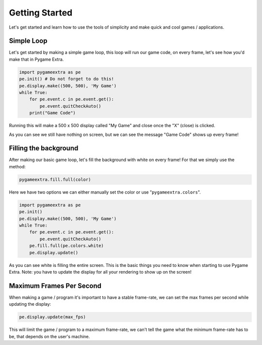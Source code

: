 Getting Started
===============

Let's get started and learn how to use the tools of simplicity and make quick and cool games / applications.

Simple Loop
-----------

Let's get started by making a simple game loop, this loop will run our game code, on every frame, let's see how you'd make that in Pygame Extra.

.. code-block:: python

    import pygameextra as pe
    pe.init() # Do not forget to do this!
    pe.display.make((500, 500), 'My Game')
    while True:
        for pe.event.c in pe.event.get():
            pe.event.quitCheckAuto()
        print("Game Code")

Running this will make a 500 x 500 display called "My Game" and close once the "X" (close) is clicked.

.. image:: _static/docs01.png
    :align: center

As you can see we still have nothing on screen, but we can see the message "Game Code" shows up every frame!

Filling the background
----------------------

After making our basic game loop, let's fill the background with white on every frame!
For that we simply use the method: 

.. code-block:: python

  pygameextra.fill.full(color)

Here we have two options we can either manually set the color or use "``pygameextra.colors``".

.. code-block:: python

    import pygameextra as pe
    pe.init()
    pe.display.make((500, 500), 'My Game')
    while True:
        for pe.event.c in pe.event.get():
            pe.event.quitCheckAuto()
        pe.fill.full(pe.colors.white)
        pe.display.update()
    
.. image:: _static/docs02.png
    :align: left
    
As you can see white is filling the entire screen. This is the basic things you need to know when starting to use Pygame Extra.
Note: you have to update the display for all your rendering to show up on the screen!

Maximum Frames Per Second
-------------------------

When making a game / program it's important to have a stable frame-rate, we can set the max frames per second while updating the display:

.. code-block:: python
    
    pe.display.update(max_fps)
    
This will limit the game / program to a maximum frame-rate, we can't tell the game what the minimum frame-rate has to be, that depends on the user's machine.
